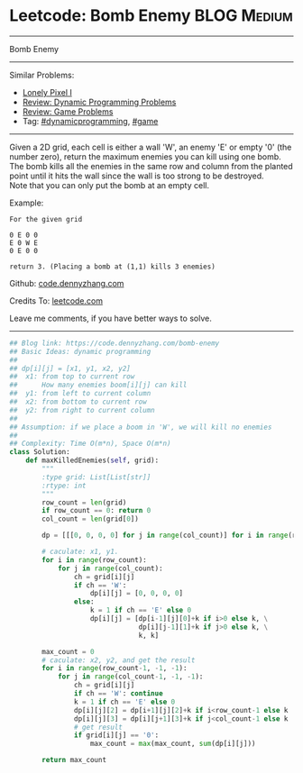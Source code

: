 * Leetcode: Bomb Enemy                                          :BLOG:Medium:
#+STARTUP: showeverything
#+OPTIONS: toc:nil \n:t ^:nil creator:nil d:nil
:PROPERTIES:
:type:     game, dynamicprogramming, redo
:END:
---------------------------------------------------------------------
Bomb Enemy
---------------------------------------------------------------------
#+BEGIN_HTML
<a href="https://github.com/dennyzhang/code.dennyzhang.com/tree/master/problems/bomb-enemy"><img align="right" width="200" height="183" src="https://www.dennyzhang.com/wp-content/uploads/denny/watermark/github.png" /></a>
#+END_HTML
Similar Problems:
- [[https://code.dennyzhang.com/lonely-pixel-i][Lonely Pixel I]]
- [[https://code.dennyzhang.com/review-dynamicprogramming][Review: Dynamic Programming Problems]]
- [[https://code.dennyzhang.com/review-game][Review: Game Problems]]
- Tag: [[https://code.dennyzhang.com/tag/dynamicprogramming][#dynamicprogramming]], [[https://code.dennyzhang.com/tag/game][#game]]
---------------------------------------------------------------------
Given a 2D grid, each cell is either a wall 'W', an enemy 'E' or empty '0' (the number zero), return the maximum enemies you can kill using one bomb.
The bomb kills all the enemies in the same row and column from the planted point until it hits the wall since the wall is too strong to be destroyed.
Note that you can only put the bomb at an empty cell.

Example:
#+BEGIN_EXAMPLE
For the given grid

0 E 0 0
E 0 W E
0 E 0 0

return 3. (Placing a bomb at (1,1) kills 3 enemies)
#+END_EXAMPLE

Github: [[https://github.com/dennyzhang/code.dennyzhang.com/tree/master/problems/bomb-enemy][code.dennyzhang.com]]

Credits To: [[https://leetcode.com/problems/bomb-enemy/description/][leetcode.com]]

Leave me comments, if you have better ways to solve.
---------------------------------------------------------------------

#+BEGIN_SRC python
## Blog link: https://code.dennyzhang.com/bomb-enemy
## Basic Ideas: dynamic programming
##
## dp[i][j] = [x1, y1, x2, y2]
##  x1: from top to current row
##      How many enemies boom[i][j] can kill
##  y1: from left to current column
##  x2: from bottom to current row
##  y2: from right to current column
##
## Assumption: if we place a boom in 'W', we will kill no enemies
##
## Complexity: Time O(m*n), Space O(m*n)
class Solution:
    def maxKilledEnemies(self, grid):
        """
        :type grid: List[List[str]]
        :rtype: int
        """
        row_count = len(grid)
        if row_count == 0: return 0
        col_count = len(grid[0])

        dp = [[[0, 0, 0, 0] for j in range(col_count)] for i in range(row_count)]

        # caculate: x1, y1. 
        for i in range(row_count):
            for j in range(col_count):
                ch = grid[i][j]
                if ch == 'W':
                    dp[i][j] = [0, 0, 0, 0]
                else:
                    k = 1 if ch == 'E' else 0
                    dp[i][j] = [dp[i-1][j][0]+k if i>0 else k, \
                                dp[i][j-1][1]+k if j>0 else k, \
                                k, k]

        max_count = 0
        # caculate: x2, y2, and get the result
        for i in range(row_count-1, -1, -1):
            for j in range(col_count-1, -1, -1):
                ch = grid[i][j]
                if ch == 'W': continue
                k = 1 if ch == 'E' else 0
                dp[i][j][2] = dp[i+1][j][2]+k if i<row_count-1 else k
                dp[i][j][3] = dp[i][j+1][3]+k if j<col_count-1 else k
                # get result
                if grid[i][j] == '0':
                    max_count = max(max_count, sum(dp[i][j]))

        return max_count
#+END_SRC

#+BEGIN_HTML
<div style="overflow: hidden;">
<div style="float: left; padding: 5px"> <a href="https://www.linkedin.com/in/dennyzhang001"><img src="https://www.dennyzhang.com/wp-content/uploads/sns/linkedin.png" alt="linkedin" /></a></div>
<div style="float: left; padding: 5px"><a href="https://github.com/dennyzhang"><img src="https://www.dennyzhang.com/wp-content/uploads/sns/github.png" alt="github" /></a></div>
<div style="float: left; padding: 5px"><a href="https://www.dennyzhang.com/slack" target="_blank" rel="nofollow"><img src="https://slack.dennyzhang.com/badge.svg" alt="slack"/></a></div>
</div>
#+END_HTML

